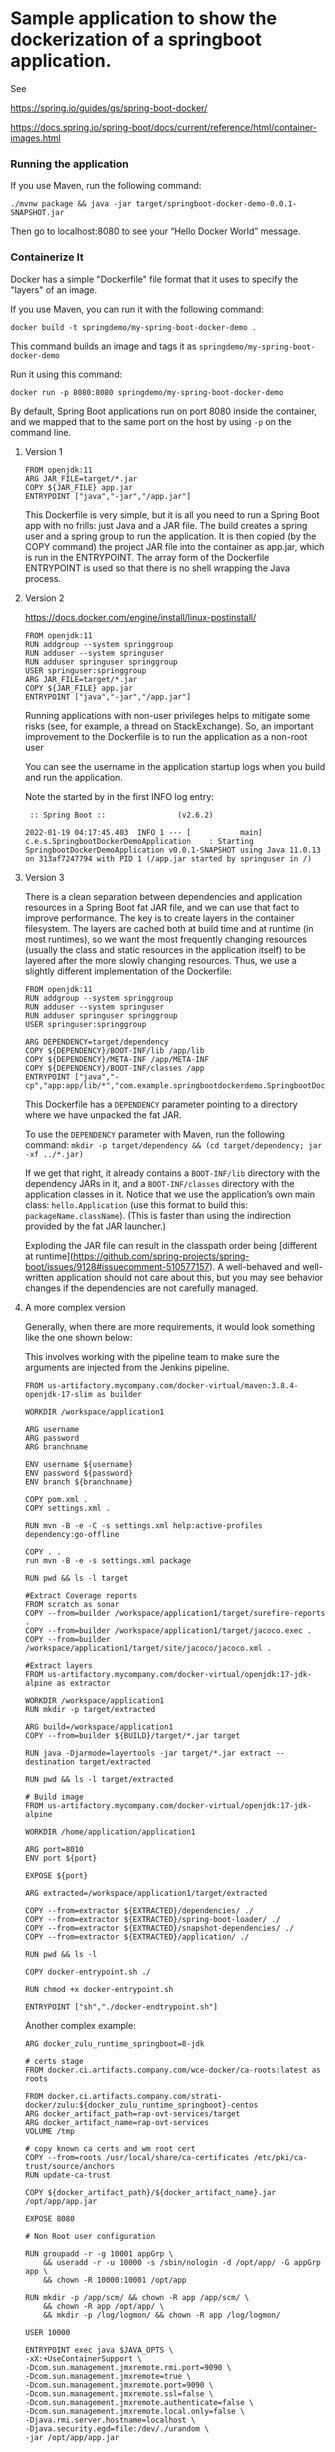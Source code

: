 * Sample application to show the dockerization of a springboot application.

See 

https://spring.io/guides/gs/spring-boot-docker/

https://docs.spring.io/spring-boot/docs/current/reference/html/container-images.html

*** Running the application

If you use Maven, run the following command:

#+BEGIN_SRC
./mvnw package && java -jar target/springboot-docker-demo-0.0.1-SNAPSHOT.jar
#+END_SRC

Then go to localhost:8080 to see your “Hello Docker World” message.

*** Containerize It

Docker has a simple "Dockerfile" file format that it uses to specify the "layers" of an image.

If you use Maven, you can run it with the following command:
#+BEGIN_SRC
docker build -t springdemo/my-spring-boot-docker-demo .
#+END_SRC

This command builds an image and tags it as ~springdemo/my-spring-boot-docker-demo~


Run it using this command:
#+BEGIN_SRC
docker run -p 8080:8080 springdemo/my-spring-boot-docker-demo
#+END_SRC

By default, Spring Boot applications run on port 8080 inside the container, and we mapped that to the same port on the host by using ~-p~ on the command line.

***** Version 1

#+BEGIN_SRC
FROM openjdk:11
ARG JAR_FILE=target/*.jar
COPY ${JAR_FILE} app.jar
ENTRYPOINT ["java","-jar","/app.jar"]
#+END_SRC

This Dockerfile is very simple, but it is all you need to run a Spring Boot app with no frills: just Java and a JAR file. The build creates a spring user and a spring group to run the application. It is then copied (by the COPY command) the project JAR file into the container as app.jar, which is run in the ENTRYPOINT. The array form of the Dockerfile ENTRYPOINT is used so that there is no shell wrapping the Java process.

***** Version 2

https://docs.docker.com/engine/install/linux-postinstall/

#+BEGIN_SRC
FROM openjdk:11
RUN addgroup --system springgroup
RUN adduser --system springuser
RUN adduser springuser springgroup
USER springuser:springgroup
ARG JAR_FILE=target/*.jar
COPY ${JAR_FILE} app.jar
ENTRYPOINT ["java","-jar","/app.jar"]
#+END_SRC

Running applications with non-user privileges helps to mitigate some risks (see, for example, a thread on StackExchange). So, an important improvement to the Dockerfile is to run the application as a non-root user

You can see the username in the application startup logs when you build and run the application.

Note the started by in the first INFO log entry:

#+BEGIN_SRC
 :: Spring Boot ::                (v2.6.2)

2022-01-19 04:17:45.403  INFO 1 --- [           main] c.e.s.SpringbootDockerDemoApplication    : Starting SpringbootDockerDemoApplication v0.0.1-SNAPSHOT using Java 11.0.13 on 313af7247794 with PID 1 (/app.jar started by springuser in /)
#+END_SRC

***** Version 3

There is a clean separation between dependencies and application resources in a Spring Boot fat JAR file, and we can use that fact to improve performance. The key is to create layers in the container filesystem. The layers are cached both at build time and at runtime (in most runtimes), so we want the most frequently changing resources (usually the class and static resources in the application itself) to be layered after the more slowly changing resources. Thus, we use a slightly different implementation of the Dockerfile:

#+BEGIN_SRC
FROM openjdk:11
RUN addgroup --system springgroup
RUN adduser --system springuser
RUN adduser springuser springgroup
USER springuser:springgroup

ARG DEPENDENCY=target/dependency
COPY ${DEPENDENCY}/BOOT-INF/lib /app/lib
COPY ${DEPENDENCY}/META-INF /app/META-INF
COPY ${DEPENDENCY}/BOOT-INF/classes /app
ENTRYPOINT ["java","-cp","app:app/lib/*","com.example.springbootdockerdemo.SpringbootDockerDemoApplication"]
#+END_SRC

This Dockerfile has a ~DEPENDENCY~ parameter pointing to a directory where we have unpacked the fat JAR.

To use the ~DEPENDENCY~ parameter with Maven, run the following command: ~mkdir -p target/dependency && (cd target/dependency; jar -xf ../*.jar)~

If we get that right, it already contains a ~BOOT-INF/lib~ directory with the dependency JARs in it, and a ~BOOT-INF/classes~ directory with the application classes in it. Notice that we use the application’s own main class: ~hello.Application~ (use this format to build this: ~packageName.className~). (This is faster than using the indirection provided by the fat JAR launcher.)

Exploding the JAR file can result in the classpath order being [different at runtime](https://github.com/spring-projects/spring-boot/issues/9128#issuecomment-510577157). A well-behaved and well-written application should not care about this, but you may see behavior changes if the dependencies are not carefully managed.

***** A more complex version

Generally, when there are more requirements, it would look something like the one shown below:

This involves working with the pipeline team to make sure the arguments are injected from the Jenkins pipeline.

#+begin_src 
FROM us-artifactory.mycompany.com/docker-virtual/maven:3.8.4-openjdk-17-slim as builder  

WORKDIR /workspace/application1

ARG username
ARG password
ARG branchname

ENV username ${username}
ENV password ${password}
ENV branch ${branchname}

COPY pom.xml .
COPY settings.xml .

RUN mvn -B -e -C -s settings.xml help:active-profiles dependency:go-offline

COPY . .
run mvn -B -e -s settings.xml package

RUN pwd && ls -l target

#Extract Coverage reports
FROM scratch as sonar
COPY --from=builder /workspace/application1/target/surefire-reports .
COPY --from=builder /workspace/application1/target/jacoco.exec .
COPY --from=builder /workspace/application1/target/site/jacoco/jacoco.xml .

#Extract layers
FROM us-artifactory.mycompany.com/docker-virtual/openjdk:17-jdk-alpine as extractor  

WORKDIR /workspace/application1
RUN mkdir -p target/extracted

ARG build=/workspace/application1
COPY --from=builder ${BUILD}/target/*.jar target

RUN java -Djarmode=layertools -jar target/*.jar extract --destination target/extracted

RUN pwd && ls -l target/extracted

# Build image
FROM us-artifactory.mycompany.com/docker-virtual/openjdk:17-jdk-alpine

WORKDIR /home/application/application1

ARG port=8010
ENV port ${port}

EXPOSE ${port}

ARG extracted=/workspace/application1/target/extracted

COPY --from=extractor ${EXTRACTED}/dependencies/ ./
COPY --from=extractor ${EXTRACTED}/spring-boot-loader/ ./
COPY --from=extractor ${EXTRACTED}/snapshot-dependencies/ ./
COPY --from=extractor ${EXTRACTED}/application/ ./

RUN pwd && ls -l

COPY docker-entrypoint.sh ./

RUN chmod +x docker-entrypoint.sh

ENTRYPOINT ["sh","./docker-endtrypoint.sh"]
#+end_src

Another complex example:

#+begin_src 
ARG docker_zulu_runtime_springboot=8-jdk

# certs stage
FROM docker.ci.artifacts.company.com/wce-docker/ca-roots:latest as roots

FROM docker.ci.artifacts.company.com/strati-docker/zulu:${docker_zulu_runtime_springboot}-centos
ARG docker_artifact_path=rap-ovt-services/target
ARG docker_artifact_name=rap-ovt-services
VOLUME /tmp

# copy known ca certs and wm root cert
COPY --from=roots /usr/local/share/ca-certificates /etc/pki/ca-trust/source/anchors
RUN update-ca-trust

COPY ${docker_artifact_path}/${docker_artifact_name}.jar /opt/app/app.jar

EXPOSE 8080

# Non Root user configuration

RUN groupadd -r -g 10001 appGrp \
    && useradd -r -u 10000 -s /sbin/nologin -d /opt/app/ -G appGrp app \
    && chown -R 10000:10001 /opt/app

RUN mkdir -p /app/scm/ && chown -R app /app/scm/ \
    && chown -R app /opt/app/ \
    && mkdir -p /log/logmon/ && chown -R app /log/logmon/

USER 10000

ENTRYPOINT exec java $JAVA_OPTS \
-xX:+UseContainerSupport \
-Dcom.sun.management.jmxremote.rmi.port=9090 \
-Dcom.sun.management.jmxremote=true \
-Dcom.sun.management.jmxremote.port=9090 \
-Dcom.sun.management.jmxremote.ssl=false \
-Dcom.sun.management.jmxremote.authenticate=false \
-Dcom.sun.management.jmxremote.local.only=false \
-Djava.rmi.server.hostname=localhost \
-Djava.security.egd=file:/dev/./urandom \
-jar /opt/app/app.jar
#+end_src
